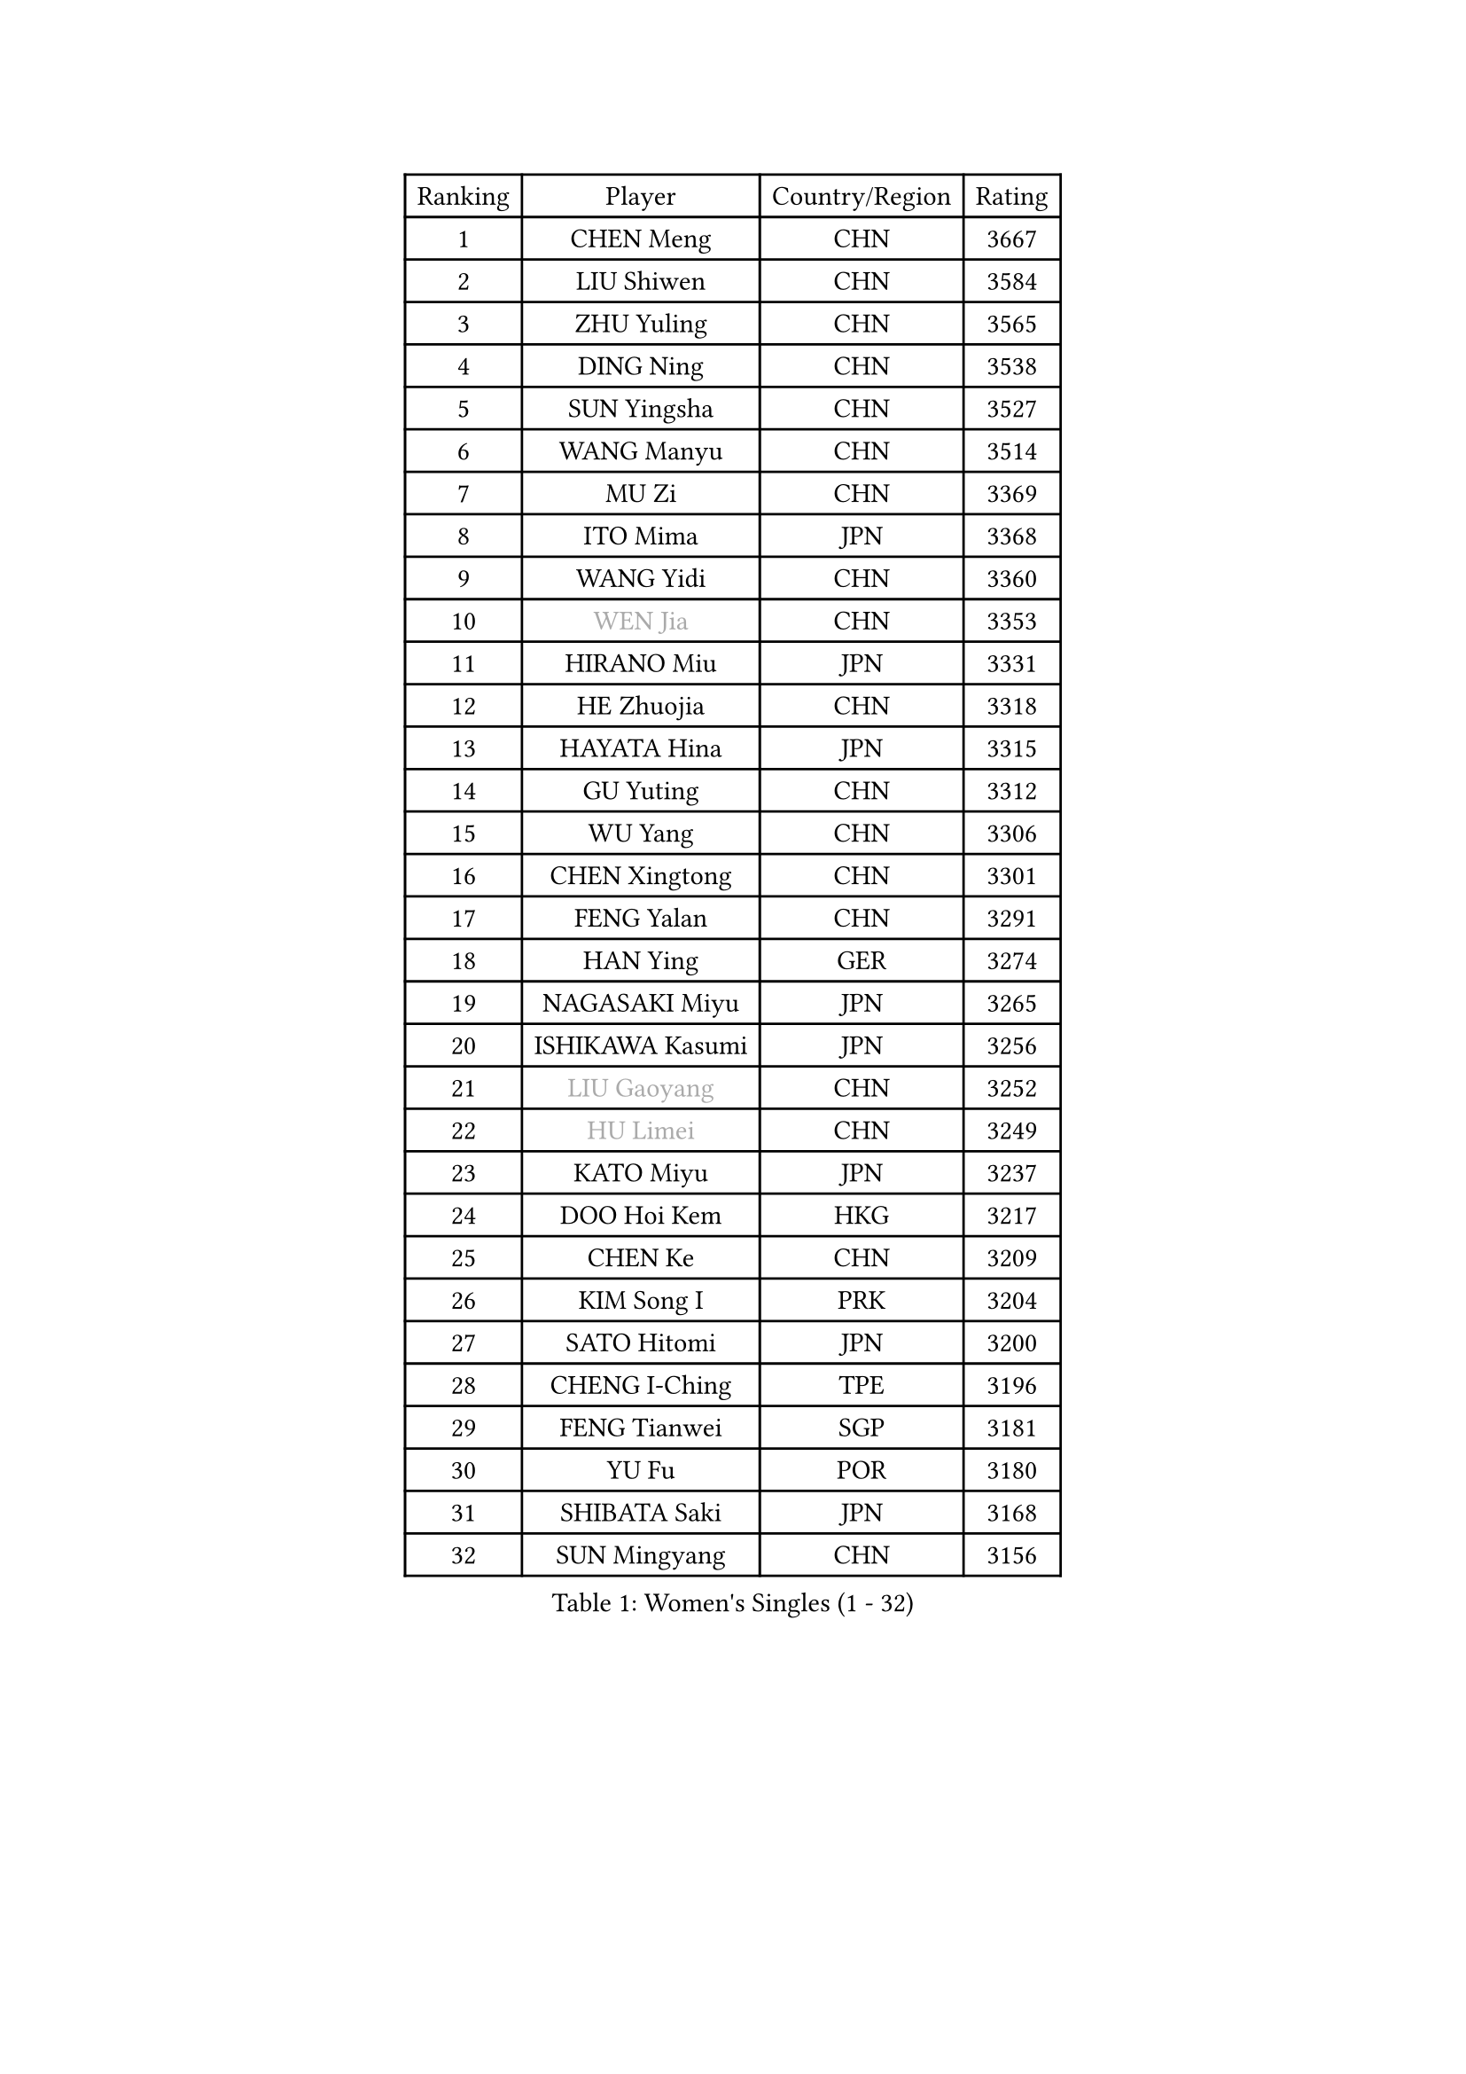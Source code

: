 
#set text(font: ("Courier New", "NSimSun"))
#figure(
  caption: "Women's Singles (1 - 32)",
    table(
      columns: 4,
      [Ranking], [Player], [Country/Region], [Rating],
      [1], [CHEN Meng], [CHN], [3667],
      [2], [LIU Shiwen], [CHN], [3584],
      [3], [ZHU Yuling], [CHN], [3565],
      [4], [DING Ning], [CHN], [3538],
      [5], [SUN Yingsha], [CHN], [3527],
      [6], [WANG Manyu], [CHN], [3514],
      [7], [MU Zi], [CHN], [3369],
      [8], [ITO Mima], [JPN], [3368],
      [9], [WANG Yidi], [CHN], [3360],
      [10], [#text(gray, "WEN Jia")], [CHN], [3353],
      [11], [HIRANO Miu], [JPN], [3331],
      [12], [HE Zhuojia], [CHN], [3318],
      [13], [HAYATA Hina], [JPN], [3315],
      [14], [GU Yuting], [CHN], [3312],
      [15], [WU Yang], [CHN], [3306],
      [16], [CHEN Xingtong], [CHN], [3301],
      [17], [FENG Yalan], [CHN], [3291],
      [18], [HAN Ying], [GER], [3274],
      [19], [NAGASAKI Miyu], [JPN], [3265],
      [20], [ISHIKAWA Kasumi], [JPN], [3256],
      [21], [#text(gray, "LIU Gaoyang")], [CHN], [3252],
      [22], [#text(gray, "HU Limei")], [CHN], [3249],
      [23], [KATO Miyu], [JPN], [3237],
      [24], [DOO Hoi Kem], [HKG], [3217],
      [25], [CHEN Ke], [CHN], [3209],
      [26], [KIM Song I], [PRK], [3204],
      [27], [SATO Hitomi], [JPN], [3200],
      [28], [CHENG I-Ching], [TPE], [3196],
      [29], [FENG Tianwei], [SGP], [3181],
      [30], [YU Fu], [POR], [3180],
      [31], [SHIBATA Saki], [JPN], [3168],
      [32], [SUN Mingyang], [CHN], [3156],
    )
  )#pagebreak()

#set text(font: ("Courier New", "NSimSun"))
#figure(
  caption: "Women's Singles (33 - 64)",
    table(
      columns: 4,
      [Ranking], [Player], [Country/Region], [Rating],
      [33], [ZHANG Rui], [CHN], [3155],
      [34], [KIHARA Miyuu], [JPN], [3155],
      [35], [SUH Hyo Won], [KOR], [3140],
      [36], [ANDO Minami], [JPN], [3139],
      [37], [ZHANG Qiang], [CHN], [3128],
      [38], [HASHIMOTO Honoka], [JPN], [3125],
      [39], [CHE Xiaoxi], [CHN], [3125],
      [40], [GU Ruochen], [CHN], [3120],
      [41], [SZOCS Bernadette], [ROU], [3109],
      [42], [CHA Hyo Sim], [PRK], [3108],
      [43], [HU Melek], [TUR], [3105],
      [44], [LI Qian], [POL], [3105],
      [45], [SOLJA Petrissa], [GER], [3098],
      [46], [LIU Xi], [CHN], [3095],
      [47], [YANG Xiaoxin], [MON], [3087],
      [48], [YU Mengyu], [SGP], [3085],
      [49], [SOO Wai Yam Minnie], [HKG], [3085],
      [50], [POLCANOVA Sofia], [AUT], [3083],
      [51], [LIU Fei], [CHN], [3082],
      [52], [PESOTSKA Margaryta], [UKR], [3075],
      [53], [YANG Ha Eun], [KOR], [3074],
      [54], [JEON Jihee], [KOR], [3074],
      [55], [MORI Sakura], [JPN], [3070],
      [56], [CHEN Szu-Yu], [TPE], [3059],
      [57], [NI Xia Lian], [LUX], [3051],
      [58], [LEE Ho Ching], [HKG], [3051],
      [59], [KIM Nam Hae], [PRK], [3039],
      [60], [LI Jiao], [NED], [3038],
      [61], [LI Jiayi], [CHN], [3037],
      [62], [SHAN Xiaona], [GER], [3032],
      [63], [LIU Hsing-Yin], [TPE], [3023],
      [64], [LI Jie], [NED], [3012],
    )
  )#pagebreak()

#set text(font: ("Courier New", "NSimSun"))
#figure(
  caption: "Women's Singles (65 - 96)",
    table(
      columns: 4,
      [Ranking], [Player], [Country/Region], [Rating],
      [65], [LI Fen], [SWE], [3012],
      [66], [EKHOLM Matilda], [SWE], [3004],
      [67], [KIM Hayeong], [KOR], [3001],
      [68], [BILENKO Tetyana], [UKR], [2998],
      [69], [DIAZ Adriana], [PUR], [2997],
      [70], [CHENG Hsien-Tzu], [TPE], [2993],
      [71], [ODO Satsuki], [JPN], [2992],
      [72], [FAN Siqi], [CHN], [2992],
      [73], [CHOI Hyojoo], [KOR], [2989],
      [74], [SAWETTABUT Suthasini], [THA], [2984],
      [75], [POTA Georgina], [HUN], [2983],
      [76], [SAMARA Elizabeta], [ROU], [2976],
      [77], [LIU Jia], [AUT], [2975],
      [78], [LIU Xin], [CHN], [2973],
      [79], [ZHANG Mo], [CAN], [2973],
      [80], [MIKHAILOVA Polina], [RUS], [2966],
      [81], [ZENG Jian], [SGP], [2964],
      [82], [#text(gray, "LI Jiayuan")], [CHN], [2961],
      [83], [SHIN Yubin], [KOR], [2959],
      [84], [EERLAND Britt], [NED], [2953],
      [85], [MITTELHAM Nina], [GER], [2951],
      [86], [#text(gray, "MATSUZAWA Marina")], [JPN], [2949],
      [87], [HUANG Yingqi], [CHN], [2948],
      [88], [LEE Zion], [KOR], [2946],
      [89], [MATELOVA Hana], [CZE], [2943],
      [90], [HAMAMOTO Yui], [JPN], [2941],
      [91], [YOO Eunchong], [KOR], [2939],
      [92], [SHIOMI Maki], [JPN], [2938],
      [93], [MAEDA Miyu], [JPN], [2933],
      [94], [LANG Kristin], [GER], [2931],
      [95], [MADARASZ Dora], [HUN], [2931],
      [96], [#text(gray, "MORIZONO Mizuki")], [JPN], [2930],
    )
  )#pagebreak()

#set text(font: ("Courier New", "NSimSun"))
#figure(
  caption: "Women's Singles (97 - 128)",
    table(
      columns: 4,
      [Ranking], [Player], [Country/Region], [Rating],
      [97], [GRZYBOWSKA-FRANC Katarzyna], [POL], [2928],
      [98], [KIM Youjin], [KOR], [2915],
      [99], [LEE Eunhye], [KOR], [2914],
      [100], [SUN Jiayi], [CRO], [2903],
      [101], [BATRA Manika], [IND], [2901],
      [102], [BALAZOVA Barbora], [SVK], [2900],
      [103], [WINTER Sabine], [GER], [2897],
      [104], [MORIZONO Misaki], [JPN], [2895],
      [105], [LIN Ye], [SGP], [2892],
      [106], [BERGSTROM Linda], [SWE], [2892],
      [107], [YOON Hyobin], [KOR], [2890],
      [108], [ZHANG Lily], [USA], [2887],
      [109], [MONTEIRO DODEAN Daniela], [ROU], [2887],
      [110], [OJIO Haruna], [JPN], [2879],
      [111], [SHAO Jieni], [POR], [2876],
      [112], [GUO Yuhan], [CHN], [2870],
      [113], [NARUMOTO Ayami], [JPN], [2868],
      [114], [WU Yue], [USA], [2868],
      [115], [SOMA Yumeno], [JPN], [2861],
      [116], [#text(gray, "PARK Joohyun")], [KOR], [2861],
      [117], [LI Xiang], [ITA], [2854],
      [118], [#text(gray, "KATO Kyoka")], [JPN], [2853],
      [119], [VOROBEVA Olga], [RUS], [2853],
      [120], [HUANG Yi-Hua], [TPE], [2852],
      [121], [#text(gray, "CHOE Hyon Hwa")], [PRK], [2847],
      [122], [SOLJA Amelie], [AUT], [2839],
      [123], [SU Pei-Ling], [TPE], [2837],
      [124], [KOLISH Anastasia], [RUS], [2833],
      [125], [DIACONU Adina], [ROU], [2831],
      [126], [#text(gray, "SO Eka")], [JPN], [2828],
      [127], [#text(gray, "ZHOU Yihan")], [SGP], [2820],
      [128], [PAVLOVICH Viktoria], [BLR], [2819],
    )
  )